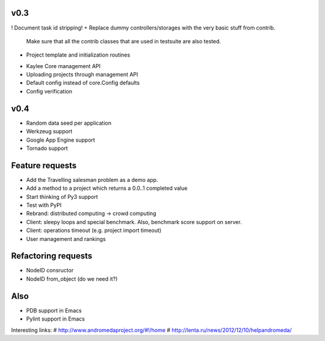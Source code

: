 v0.3
----
! Document task id stripping!
+ Replace dummy controllers/storages with the very basic stuff from contrib.
  Make sure that all the contrib classes that are used in testsuite are
  also tested.
+ Project template and initialization routines
* Kaylee Core management API
* Uploading projects through management API
* Default config instead of core.Config defaults
* Config verification

..
  - Refactor demo Kaylee.js path (e.g. static/js/kaylee/ -> static/kaylee/js)
    # No need in this, kaylee should not have any css.

  - Add __setitem__ to storages and re-design parameters order (e.g. task_id,
    node_id, result)
    # Storage items cannot be changed (which would be allowsed by __setitem__
    # logic). add() should be enough.


v0.4
----
* Random data seed per application
* Werkzeug support
* Google App Engine support
* Tornado support


Feature requests
----------------
* Аdd the Travelling salesman problem as a demo app.
* Add a method to a project which returns a 0.0..1 completed value
* Start thinking of Py3 support
* Test with PyPI
* Rebrand: distributed computing -> crowd computing
* Client: sleepy loops and special benchmark. Also, benchmark score support on
  server.
* Client: operations timeout (e.g. project import timeout)
* User management and rankings


Refactoring requests
--------------------
* NodeID consructor
* NodeID from_object (do we need it?)

Also
----
* PDB support in Emacs
* Pylint support in Emacs

Interesting links:
# http://www.andromedaproject.org/#!/home
# http://lenta.ru/news/2012/12/10/helpandromeda/
